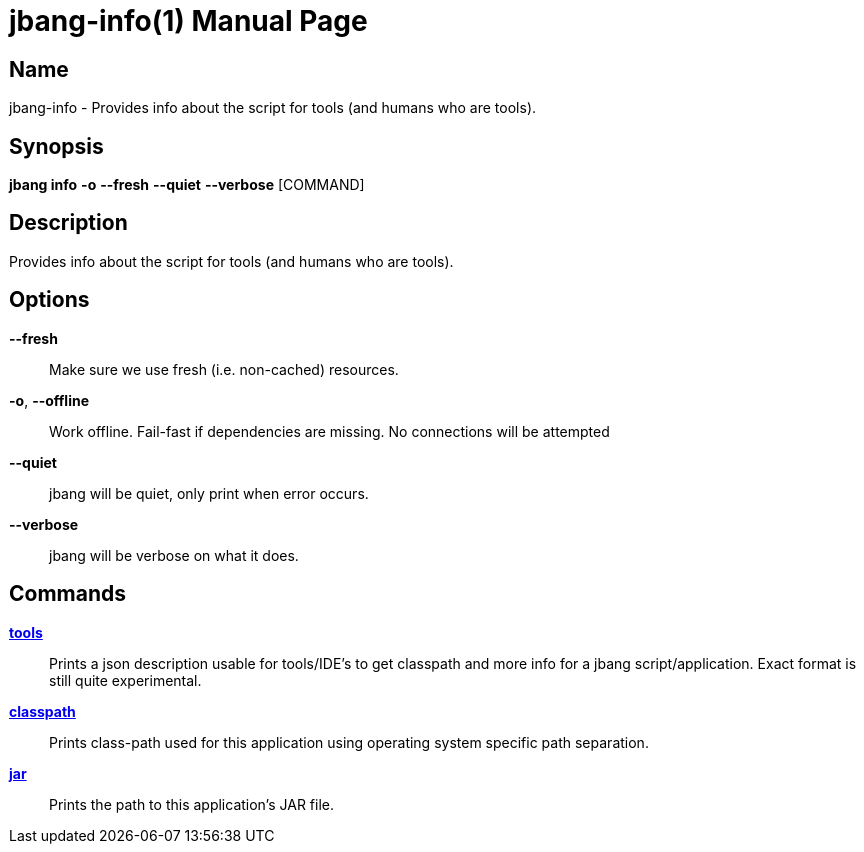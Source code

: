 // This is a generated documentation file based on picocli
// To change it update the picocli code or the genrator
// tag::picocli-generated-full-manpage[]
// tag::picocli-generated-man-section-header[]
:doctype: manpage
:manmanual: jbang Manual
:man-linkstyle: pass:[blue R < >]
= jbang-info(1)

// end::picocli-generated-man-section-header[]

// tag::picocli-generated-man-section-name[]
== Name

jbang-info - Provides info about the script for tools (and humans who are tools).

// end::picocli-generated-man-section-name[]

// tag::picocli-generated-man-section-synopsis[]
== Synopsis

*jbang info* *-o* *--fresh* *--quiet* *--verbose* [COMMAND]

// end::picocli-generated-man-section-synopsis[]

// tag::picocli-generated-man-section-description[]
== Description

Provides info about the script for tools (and humans who are tools).

// end::picocli-generated-man-section-description[]

// tag::picocli-generated-man-section-options[]
== Options

*--fresh*::
  Make sure we use fresh (i.e. non-cached) resources.

*-o*, *--offline*::
  Work offline. Fail-fast if dependencies are missing. No connections will be attempted

*--quiet*::
  jbang will be quiet, only print when error occurs.

*--verbose*::
  jbang will be verbose on what it does.

// end::picocli-generated-man-section-options[]

// tag::picocli-generated-man-section-arguments[]
// end::picocli-generated-man-section-arguments[]

// tag::picocli-generated-man-section-commands[]
== Commands

xref:jbang-info-tools.adoc[*tools*]::
  Prints a json description usable for tools/IDE's to get classpath and more info for a jbang script/application. Exact format is still quite experimental.

xref:jbang-info-classpath.adoc[*classpath*]::
  Prints class-path used for this application using operating system specific path separation.

xref:jbang-info-jar.adoc[*jar*]::
  Prints the path to this application's JAR file.

// end::picocli-generated-man-section-commands[]

// tag::picocli-generated-man-section-exit-status[]
// end::picocli-generated-man-section-exit-status[]

// tag::picocli-generated-man-section-footer[]
// end::picocli-generated-man-section-footer[]

// end::picocli-generated-full-manpage[]
